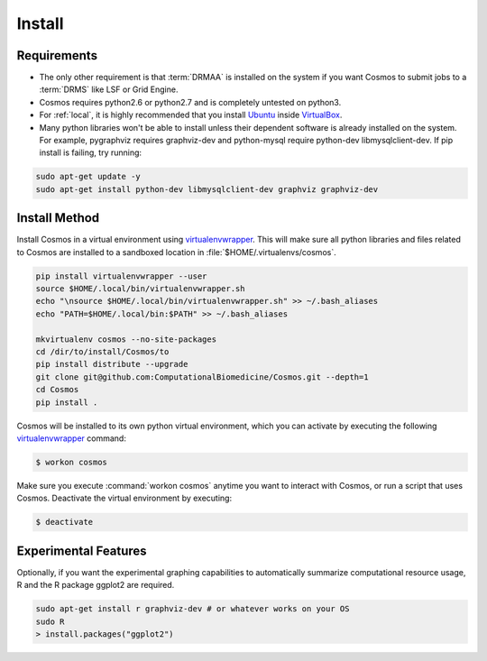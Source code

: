 .. _install:

Install
=======

Requirements
_______________________________________

* The only other requirement is that :term:`DRMAA` is installed on the system if you want Cosmos to submit
  jobs to a :term:`DRMS` like LSF or Grid Engine.

* Cosmos requires python2.6 or python2.7 and is completely untested on python3.

* For :ref:`local`, it is highly recommended that you install `Ubuntu <http://www.ubuntu.com/>`_
  inside `VirtualBox <https://www.virtualbox.org/>`_.

* Many python libraries won't be able to install unless their dependent software is already
  installed on the system.  For example, pygraphviz requires graphviz-dev and
  python-mysql require python-dev libmysqlclient-dev.  If pip install is failing, try running:

.. code-block:: bash

    sudo apt-get update -y
    sudo apt-get install python-dev libmysqlclient-dev graphviz graphviz-dev


Install Method
_______________

Install Cosmos in a virtual environment using
`virtualenvwrapper <http://www.doughellmann.com/projects/virtualenvwrapper/>`_.
This will make sure all python libraries and files related to Cosmos are installed to a sandboxed location in
:file:`$HOME/.virtualenvs/cosmos`.

.. code-block:: bash

    pip install virtualenvwrapper --user
    source $HOME/.local/bin/virtualenvwrapper.sh
    echo "\nsource $HOME/.local/bin/virtualenvwrapper.sh" >> ~/.bash_aliases
    echo "PATH=$HOME/.local/bin:$PATH" >> ~/.bash_aliases

    mkvirtualenv cosmos --no-site-packages
    cd /dir/to/install/Cosmos/to
    pip install distribute --upgrade
    git clone git@github.com:ComputationalBiomedicine/Cosmos.git --depth=1
    cd Cosmos
    pip install .


Cosmos will be installed to its own python virtual environment, which you can activate by executing the following
`virtualenvwrapper <http://www.doughellmann.com/projects/virtualenvwrapper/>`_ command:

.. code-block:: bash

    $ workon cosmos

Make sure you execute :command:`workon cosmos` anytime you want to interact with Cosmos, or run a script
that uses Cosmos.  Deactivate the virtual environment by executing:

.. code-block:: bash

    $ deactivate


Experimental Features
_________________________

Optionally, if you want the experimental graphing capabilities to automatically summarize
computational resource usage, R and the R package ggplot2 are required.

.. code-block:: bash

   sudo apt-get install r graphviz-dev # or whatever works on your OS
   sudo R
   > install.packages("ggplot2")


